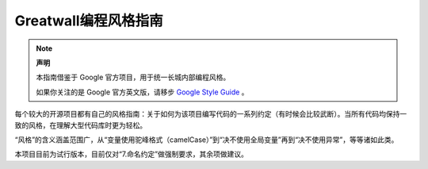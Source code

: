 Greatwall编程风格指南
================================
.. note:: 

    **声明**

    本指南借鉴于 Google 官方项目，用于统一长城内部编程风格。

    如果你关注的是 Google 官方英文版，请移步 `Google Style Guide <https://github.com/google/styleguide>`_ 。

每个较大的开源项目都有自己的风格指南：关于如何为该项目编写代码的一系列约定（有时候会比较武断）。当所有代码均保持一致的风格，在理解大型代码库时更为轻松。

“风格”的含义涵盖范围广，从“变量使用驼峰格式（camelCase）”到“决不使用全局变量”再到“决不使用异常”，等等诸如此类。

本项目目前为试行版本，目前仅对“7.命名约定”做强制要求，其余项做建议。